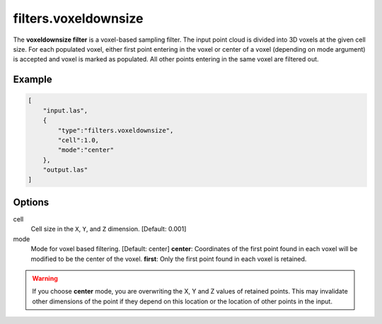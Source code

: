 .. _filters.voxeldownsize:

filters.voxeldownsize
===============================================================================

The **voxeldownsize filter** is a voxel-based sampling filter.
The input point cloud is divided into 3D voxels at the given cell size.
For each populated voxel, either first point entering in the voxel or
center of a voxel (depending on mode argument) is accepted and voxel is
marked as populated.  All other points entering in the same voxel are
filtered out.

Example
-------

.. code-block:: json

  [
      "input.las",
      {
          "type":"filters.voxeldownsize",
          "cell":1.0,
          "mode":"center"
      },
      "output.las"
  ]

.. seealso::

    :ref:`filters.voxelcenternearestneighbor` offers a similar solution,
    using the coordinates of the voxel center as the query point in a 3D
    nearest neighbor search.  The nearest neighbor is then added to the
    output point cloud, along with any existing dimensions.

Options
-------------------------------------------------------------------------------

cell
  Cell size in the ``X``, ``Y``, and ``Z`` dimension. [Default: 0.001]

mode
  Mode for voxel based filtering. [Default: center]
  **center**: Coordinates of the first point found in each voxel will
  be modified to be the center of the voxel.
  **first**: Only the first point found in each voxel is retained.

.. warning::
    If you choose **center** mode, you are overwriting the X, Y and Z
    values of retained points.  This may invalidate other dimensions of
    the point if they depend on this location or the location of other points
    in the input.
  
